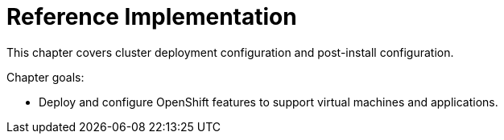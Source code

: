 = Reference Implementation

This chapter covers cluster deployment configuration and post-install configuration.

Chapter goals:

* Deploy and configure OpenShift features to support virtual machines and applications.